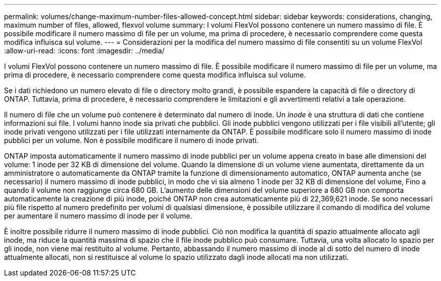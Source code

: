 ---
permalink: volumes/change-maximum-number-files-allowed-concept.html 
sidebar: sidebar 
keywords: considerations, changing, maximum number of files, allowed, flexvol volume 
summary: I volumi FlexVol possono contenere un numero massimo di file. È possibile modificare il numero massimo di file per un volume, ma prima di procedere, è necessario comprendere come questa modifica influisca sul volume. 
---
= Considerazioni per la modifica del numero massimo di file consentiti su un volume FlexVol
:allow-uri-read: 
:icons: font
:imagesdir: ../media/


[role="lead"]
I volumi FlexVol possono contenere un numero massimo di file. È possibile modificare il numero massimo di file per un volume, ma prima di procedere, è necessario comprendere come questa modifica influisca sul volume.

Se i dati richiedono un numero elevato di file o directory molto grandi, è possibile espandere la capacità di file o directory di ONTAP. Tuttavia, prima di procedere, è necessario comprendere le limitazioni e gli avvertimenti relativi a tale operazione.

Il numero di file che un volume può contenere è determinato dal numero di inode. Un _inode_ è una struttura di dati che contiene informazioni sui file. I volumi hanno inode sia privati che pubblici. Gli inode pubblici vengono utilizzati per i file visibili all'utente; gli inode privati vengono utilizzati per i file utilizzati internamente da ONTAP. È possibile modificare solo il numero massimo di inode pubblici per un volume. Non è possibile modificare il numero di inode privati.

ONTAP imposta automaticamente il numero massimo di inode pubblici per un volume appena creato in base alle dimensioni del volume: 1 inode per 32 KB di dimensione del volume. Quando la dimensione di un volume viene aumentata, direttamente da un amministratore o automaticamente da ONTAP tramite la funzione di dimensionamento automatico, ONTAP aumenta anche (se necessario) il numero massimo di inode pubblici, in modo che vi sia almeno 1 inode per 32 KB di dimensione del volume, Fino a quando il volume non raggiunge circa 680 GB. L'aumento delle dimensioni del volume superiore a 680 GB non comporta automaticamente la creazione di più inode, poiché ONTAP non crea automaticamente più di 22,369,621 inode. Se sono necessari più file rispetto al numero predefinito per volumi di qualsiasi dimensione, è possibile utilizzare il comando di modifica del volume per aumentare il numero massimo di inode per il volume.

È inoltre possibile ridurre il numero massimo di inode pubblici. Ciò non modifica la quantità di spazio attualmente allocato agli inode, ma riduce la quantità massima di spazio che il file inode pubblico può consumare. Tuttavia, una volta allocato lo spazio per gli inode, non viene mai restituito al volume. Pertanto, abbassando il numero massimo di inode al di sotto del numero di inode attualmente allocati, non si restituisce al volume lo spazio utilizzato dagli inode allocati ma non utilizzati.
